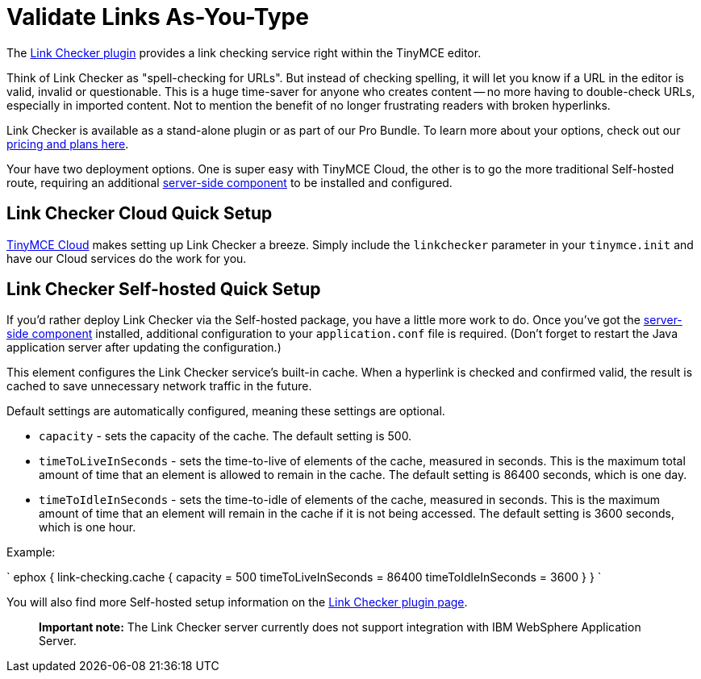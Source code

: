 = Validate Links As-You-Type
:description: Check for valid hyperlinks inside the editor
:keywords: enterprise pricing video youtube vimeo mp3 mp4 mov movie clip film link linkchecking linkchecker mediaembed media

The link:{baseurl}/plugins/linkchecker/[Link Checker plugin] provides a link checking service right within the TinyMCE editor.

Think of Link Checker as "spell-checking for URLs". But instead of checking spelling, it will let you know if a URL in the editor is valid, invalid or questionable. This is a huge time-saver for anyone who creates content -- no more having to double-check URLs, especially in imported content. Not to mention the benefit of no longer frustrating readers with broken hyperlinks.

Link Checker is available as a stand-alone plugin or as part of our Pro Bundle. To learn more about your options, check out our https://www.tinymce.com/pricing/[pricing and plans here].

Your have two deployment options. One is super easy with TinyMCE Cloud, the other is to go the more traditional Self-hosted route, requiring an additional link:{baseurl}/enterprise/server/[server-side component] to be installed and configured.

== Link Checker Cloud Quick Setup

link:{baseurl}/cloud-deployment-guide/editor-and-features/[TinyMCE Cloud] makes setting up Link Checker a breeze. Simply include the `linkchecker` parameter in your `tinymce.init` and have our Cloud services do the work for you.

== Link Checker Self-hosted Quick Setup

If you'd rather deploy Link Checker via the Self-hosted package, you have a little more work to do. Once you've got the link:{baseurl}/enterprise/server/[server-side component] installed, additional configuration to your `application.conf` file is required. (Don't forget to restart the Java application server after updating the configuration.)

This element configures the Link Checker service's built-in cache. When a hyperlink is checked and confirmed valid, the result is cached to save unnecessary network traffic in the future.

Default settings are automatically configured, meaning these settings are optional.

* `capacity` - sets the capacity of the cache. The default setting is 500.
* `timeToLiveInSeconds` - sets the time-to-live of elements of the cache, measured in seconds. This is the maximum total amount of time that an element is allowed to remain in the cache. The default setting is 86400 seconds, which is one day.
* `timeToIdleInSeconds` - sets the time-to-idle of elements of the cache, measured in seconds. This is the maximum amount of time that an element will remain in the cache if it is not being accessed. The default setting is 3600 seconds, which is one hour.

Example:

`
ephox {
  link-checking.cache {
    capacity = 500
    timeToLiveInSeconds = 86400
    timeToIdleInSeconds = 3600
  }
}
`

You will also find more Self-hosted setup information on the link:{baseurl}/plugins/linkchecker/[Link Checker plugin page].

____
*Important note:* The Link Checker server currently does not support integration with IBM WebSphere Application Server.
____
